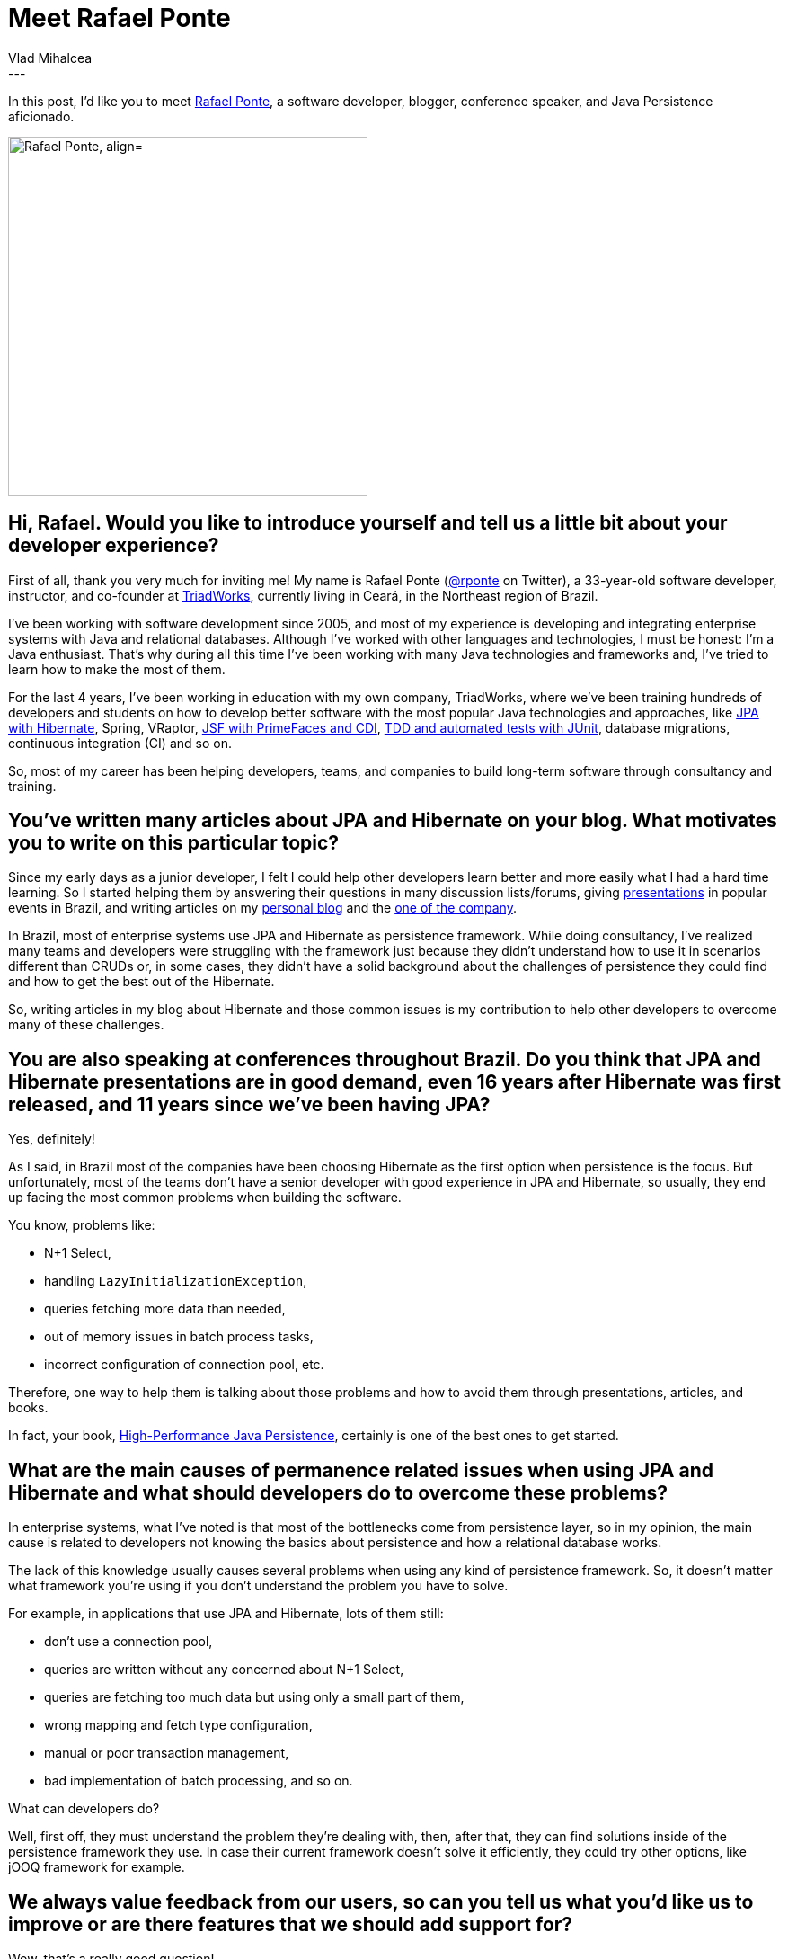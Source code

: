 = Meet Rafael Ponte
Vlad Mihalcea
:awestruct-tags: [ "Discussions", "Hibernate ORM", "Interview" ]
:awestruct-layout: blog-post
---

In this post, I'd like you to meet https://twitter.com/rponte[Rafael Ponte],
a software developer, blogger, conference speaker, and Java Persistence aficionado.

image::RafaelPonte.jpg["Rafael Ponte, align="center", width="400"]

== Hi, Rafael. Would you like to introduce yourself and tell us a little bit about your developer experience?

First of all, thank you very much for inviting me! My name is Rafael Ponte (https://twitter.com/rponte[@rponte] on Twitter),
a 33-year-old software developer, instructor, and co-founder at http://cursos.triadworks.com.br/[TriadWorks],
currently living in Ceará, in the Northeast region of Brazil.

I've been working with software development since 2005,
and most of my experience is developing and integrating enterprise systems with Java and relational databases.
Although I've worked with other languages and technologies, I must be honest: I'm a Java enthusiast.
That's why during all this time I've been working with many Java technologies and frameworks and,
I've tried to learn how to make the most of them.

For the last 4 years, I've been working in education with my own company,
TriadWorks, where we've been training hundreds of developers and students on how to develop better software
with the most popular Java technologies and approaches,
like http://cursos.triadworks.com.br/curso-java-persistencia-jpa-hibernate/[JPA with Hibernate], Spring, VRaptor,
http://cursos.triadworks.com.br/curso-java-jsf2-primefaces-spring/[JSF with PrimeFaces and CDI],
http://cursos.triadworks.com.br/curso-java-tdd-testes-automatizados/[TDD and automated tests with JUnit],
database migrations, continuous integration (CI) and so on.

So, most of my career has been helping developers, teams, and companies to build long-term software through consultancy and training.

== You've written many articles about JPA and Hibernate on your blog. What motivates you to write on this particular topic?

Since my early days as a junior developer,
I felt I could help other developers learn better and more easily what I had a hard time learning.
So I started helping them by answering their questions in many discussion lists/forums,
giving https://www.slideshare.net/rponte[presentations] in popular events in Brazil,
and writing articles on my
http://www.rponte.com.br/[personal blog] and the
http://blog.triadworks.com.br/[one of the company].

In Brazil, most of enterprise systems use JPA and Hibernate as persistence framework.
While doing consultancy,
I've realized many teams and developers were struggling with the framework just because they didn't understand
how to use it in scenarios different than CRUDs or, in some cases, they didn't have a solid background about
the challenges of persistence they could find and how to get the best out of the Hibernate.

So, writing articles in my blog about Hibernate and those common issues is my contribution
to help other developers to overcome many of these challenges.

== You are also speaking at conferences throughout Brazil. Do you think that JPA and Hibernate presentations are in good demand, even 16 years after Hibernate was first released, and 11 years since we've been having JPA?

Yes, definitely!

As I said, in Brazil most of the companies have been choosing Hibernate as the first option when persistence is the focus.
But unfortunately, most of the teams don't have a senior developer with good experience in JPA and Hibernate, so usually, they end up facing the most common problems when building the software.

You know, problems like:

- N+1 Select,
- handling `LazyInitializationException`,
- queries fetching more data than needed,
- out of memory issues in batch process tasks,
- incorrect configuration of connection pool, etc.

Therefore, one way to help them is talking about those problems and how to avoid them through presentations, articles, and books.

In fact, your book,
https://vladmihalcea.com/books/high-performance-java-persistence/[High-Performance Java Persistence],
certainly is one of the best ones to get started.

== What are the main causes of permanence related issues when using JPA and Hibernate and what should developers do to overcome these problems?

In enterprise systems, what I've noted is that most of the bottlenecks come from persistence layer, so in my opinion,
the main cause is related to developers not knowing the basics about persistence and how a relational database works.

The lack of this knowledge usually causes several problems when using any kind of persistence framework.
So, it doesn't matter what framework you're using if you don't understand the problem you have to solve.

For example, in applications that use JPA and Hibernate, lots of them still:

- don't use a connection pool,
- queries are written without any concerned about N+1 Select,
- queries are fetching too much data but using only a small part of them,
- wrong mapping and fetch type configuration,
- manual or poor transaction management,
- bad implementation of batch processing, and so on.

What can developers do?

Well, first off, they must understand the problem they're dealing with, then, after that,
they can find solutions inside of the persistence framework they use.
In case their current framework doesn't solve it efficiently, they could try other options,
like jOOQ framework for example.

== We always value feedback from our users, so can you tell us what you'd like us to improve or are there features that we should add support for?

Wow, that's a really good question!

Two years ago,
I would say the documentation could be a little bit better, but you, Vlad, have been doing a great job improving it over the last years.
Indeed, Hibernate team has done a great job since the beginning so I can't think of a place which deserves an improvement right now.

In my opinion, Hibernate is a complete framework in every way.
That's why it's the first option in the enterprise world.

*Thank you, Rafael, for taking your time. It is a great honor to have you here. To reach Rafael, you can follow him on https://twitter.com/rponte[Twitter].*
